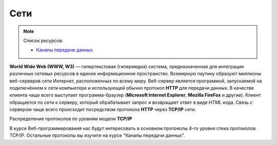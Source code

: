 Сети
====

.. note:: Список ресурсов:

    * `Каналы передачи данных <http://book.itep.ru/1/intro1.htm>`_

**World Wide Web (WWW, W3)** — гипертекстовая (гипермедиа) система,
предназначенная для интеграции различных сетевых ресурсов в единое информационное
пространство. Всемирную паутину образуют миллионы веб-серверов сети Интернет,
расположенных по всему миру. Веб-сервер является программой, запускаемой на
подключённом к сети компьютере и использующей обычно
протокол **HTTP** для передачи данных.
В качестве клиента чаще всего выступает программа-браузер
(**Microsoft Internet Explorer**, **Mozilla FireFox** и другие).
Клиент обращается по сети к серверу, который обрабатывает
запрос и возвращает ответ в виде `HTML` кода. Связь с сервером чаще всего
происходит посредством протокола **HTTP** через **TCP/IP** сети.

.. рисунок клиент-серверной архитектуры

Распределение протоколов по уровням модели **TCP/IP**

.. raw:: html

    <table>
    <tr>
        <td style="padding: 0 15px 0 0">4</td>
        <td style="border:1px solid red;padding: 20px 10px 20px;">
            Прикладной
        </td>
        <td style="padding: 0 0 0 10px">
            HTTP, FTP, DNS, Telnet, SSH
        </td>
    </tr>
    <tr>
        <td>3</td>
        <td style="border:1px solid red;padding: 20px 10px 20px;">
            Транспортный
        </td>
        <td style="padding: 0 0 0 10px">
            TCP, UDP
        </td>
    </tr>
    <tr>
        <td>2</td>
        <td style="border:1px solid red;padding: 20px 10px 20px;">
            Сетевой
        </td>
        <td style="padding: 0 0 0 10px">
            IP, ICMP
        </td>
    </tr>
    <tr>
        <td>1</td>
        <td style="border:1px solid red;padding: 20px 10px 20px;">
            Доступа к среде
        </td>
        <td style="padding: 0 0 0 10px">
            Ethernet, Token Ring, E1
        </td>
    </tr>
    </table>

В курсе Веб-программирования нас будут интересовать в основном протоколы 4-го
уровня стека протоколов TCP/IP. Остальные протоколы вы изучите на курсе "Каналы передачи
данных".
